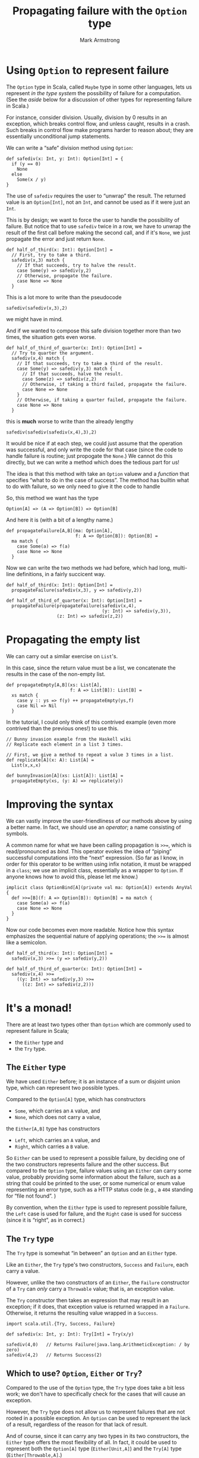 #+Title: Propagating failure with the ~Option~ type
#+Author: Mark Armstrong
#+Description: 

* Using ~Option~ to represent failure
:PROPERTIES:
:CUSTOM_ID: Using-~Option~-to-represent-failure
:END:

The ~Option~ type in Scala, called ~Maybe~ type in some other languages,
lets us represent /in the type system/ the possibility of failure
for a computation.
(See the [[Aside – Other means to represent failure][aside]] below for a discussion
 of other types for representing failure in Scala.)

For instance, consider division. Usually, division by 0 results
in an exception, which breaks control flow, and unless caught,
results in a crash. Such breaks in control flow make programs
harder to reason about; they are essentially unconditional jump statements.

We can write a “safe” division method using ~Option~:
#+begin_src amm :results output :tangle src/propagate_failure.sc
def safediv(x: Int, y: Int): Option[Int] = {
  if (y == 0)
    None
  else
    Some(x / y)
}
#+end_src
The use of ~safediv~ requires the user to “unwrap” the result.
The returned value is an ~Option[Int]~, not an ~Int~,
and cannot be used as if it were just an ~Int~.

This is by design; we want to force the user to handle
the possibility of failure.
But notice that to use ~safediv~ twice in a row, we have to unwrap
the result of the first call before making the second call,
and if it's ~None~, we just propagate the error
and just return ~None~.
#+begin_src amm :results output
def half_of_third(x: Int): Option[Int] =
  // First, try to take a third.
  safediv(x,3) match {
    // If that succeeds, try to halve the result.
    case Some(y) => safediv(y,2)
    // Otherwise, propagate the failure.
    case None => None
  }
#+end_src
This is a lot more to write than the pseudocode
#+begin_src text
safediv(safediv(x,3),2)
#+end_src
we might have in mind.

And if we wanted to compose this safe division together
more than two times, the situation gets even worse.
#+begin_src amm :results output
def half_of_third_of_quarter(x: Int): Option[Int] =
  // Try to quarter the argument.
  safediv(x,4) match {
    // If that succeeds, try to take a third of the result.
    case Some(y) => safediv(y,3) match {
      // If that succeeds, halve the result.
      case Some(z) => safediv(z,2)
      // Otherwise, if taking a third failed, propagate the failure.
      case None => None
    }
    // Otherwise, if taking a quarter failed, propagate the failure.
    case None => None
  }
#+end_src

this is *much* worse to write than the already lengthy
#+begin_src text
safediv(safediv(safediv(x,4),3),2)
#+end_src

It would be nice if at each step, we could just assume that the
operation was successful, and only write the code
for that case (since the code to handle failure is routine;
just propogate the ~None~.)
We cannot do this directly, but we can write a method
which does the tedious part for us! 

The idea is that this method with take an ~Option~ valuew
and a /function/ that specifies “what to do in the case of success”.
The method has builtin what to do with failure,
so we only need to give it the code to handle

So, this method we want has the type
#+begin_src text
Option[A] => (A => Option[B]) => Option[B]
#+end_src

And here it is (with a bit of a lengthy name.)
#+begin_src amm :results output :tangle src/propagate_failure.sc
def propagateFailure[A,B](ma: Option[A],
                          f: A => Option[B]): Option[B] =
  ma match {
    case Some(a) => f(a)
    case None => None
  }
#+end_src

#+RESULTS:
: defined function propagateFailure

Now we can write the two methods we had before,
which had long, multi-line definitions,
in a fairly succicent way.
#+begin_src amm :results output :tangle src/propagate_failure.sc
def half_of_third(x: Int): Option[Int] =
  propagateFailure(safediv(x,3), y => safediv(y,2))

def half_of_third_of_quarter(x: Int): Option[Int] =
  propagateFailure(propagateFailure(safediv(x,4),
                                    (y: Int) => safediv(y,3)),
                   (z: Int) => safediv(z,2))
#+end_src

#+RESULTS:
: defined function half_of_third
: defined function half_of_third_of_quarter

* Propagating the empty list
:PROPERTIES:
:CUSTOM_ID: Propagating-the-empty-list
:END:

We can carry out a similar exercise on ~List~'s.

In this case, since the return value must be a list,
we concatenate the results in the case of the non-empty list.
#+begin_src amm
def propagateEmpty[A,B](xs: List[A],
                        f: A => List[B]): List[B] =
  xs match {
    case y :: ys => f(y) ++ propagateEmpty(ys,f)
    case Nil => Nil
  }
#+end_src

In the tutorial, I could only think of this contrived example
(even more contrived than the previous ones!)
to use this.
#+begin_src amm
// Bunny invasion example from the Haskell wiki
// Replicate each element in a list 3 times.

// First, we give a method to repeat a value 3 times in a list.
def replicate[A](x: A): List[A] =
  List(x,x,x)

def bunnyInvasion[A](xs: List[A]): List[A] =
  propagateEmpty(xs, (y: A) => replicate(y))
#+end_src

#+RESULTS:
: defined function replicate
: defined function bunnyInvasion

* Improving the syntax
:PROPERTIES:
:CUSTOM_ID: Improving-the-syntax
:END:

We can vastly improve the user-friendliness of our
methods above by using a better name.
In fact, we should use an /operator/; a name consisting of symbols.

A common name for what we have been calling
propagation is ~>>=~, which is read/pronounced as /bind/.
This operator evokes the idea of “piping” successful computations
into the “next” expression.
(So far as I know, in order for this operator to be written
 using infix notation, it must be wrapped in a ~class~;
 we use an implicit class, essentially as a wrapper to ~Option~.
 If anyone knows how to avoid this, please let me know.)
#+begin_src amm :tangle src/propagate_failure.sc
implicit class OptionBind[A](private val ma: Option[A]) extends AnyVal {
  def >>=[B](f: A => Option[B]): Option[B] = ma match {
    case Some(a) => f(a)
    case None => None
  }
}
#+end_src

#+RESULTS:
: defined class OptionBind

Now our code becomes even more readable.
Notice how this syntax emphasizes the sequential nature
of applying operations; the ~>>=~ is almost like a semicolon.
#+begin_src amm
def half_of_third(x: Int): Option[Int] =
  safediv(x,3) >>= (y => safediv(y,2))

def half_of_third_of_quarter(x: Int): Option[Int] =
  safediv(x,4) >>=
    ((y: Int) => safediv(y,3) >>=
      ((z: Int) => safediv(z,2)))
#+end_src

* It's a monad!
:PROPERTIES:
:CUSTOM_ID: It's-a-monad!
:END:

:TODO:

* Aside – Other means to represent failure
:PROPERTIES:
:CUSTOM_ID: Aside-–-Other-means-to-represent-failure
:END:

There are at least two types other than ~Option~ which
are commonly used to represent failure in Scala;
- the ~Either~ type and
- the ~Try~ type.

** The ~Either~ type
:PROPERTIES:
:CUSTOM_ID: The-~Either~-type
:END:

We have used ~Either~ before; it is an instance of a sum or
disjoint union type, which can represent two possible types.

Compared to the ~Option[A]~ type, which has constructors
- ~Some~, which carries an ~A~ value, and
- ~None~, which does not carry a value,
the ~Either[A,B]~ type has constructors
- ~Left~, which carries an ~A~ value, and
- ~Right~, which carries a ~B~ value.

So ~Either~ can be used to represent a possible failure,
by deciding one of the two constructors represents failure
and the other success.
But compared to the ~Option~ type, failure values using
an ~Either~ can carry some value, probably providing
some information about the failure, such as
a string that could be printed to the user,
or some numerical or enum value representing an error type,
such as a HTTP status code (e.g., a ~404~ standing for “file not found”. )

By convention, when the ~Either~ type is used to represent
possible failure, the ~Left~ case is used for failure,
and the ~Right~ case is used for success (since it is “right”,
as in correct.)

** The ~Try~ type
:PROPERTIES:
:CUSTOM_ID: The-~Try~-type
:END:

The ~Try~ type is somewhat “in between” an ~Option~ and an ~Either~ type.

Like an ~Either~, the ~Try~ type's two constructors, ~Success~ and ~Failure~,
each carry a value.

However, unlike the two constructors of an ~Either~,
the ~Failure~ constructor of a ~Try~ can /only/ carry a ~Throwable~ value;
that is, an exception value.

The ~Try~ constructor then takes an expression that
may result in an exception; if it does, that exception value
is returned wrapped in a ~Failure~. Otherwise, it returns
the resulting value wrapped in a ~Success~.
#+begin_src amm
import scala.util.{Try, Success, Failure}

def safediv(x: Int, y: Int): Try[Int] = Try(x/y)

safediv(4,0)   // Returns Failure(java.lang.ArithmeticException: / by zero)
safediv(4,2)   // Returns Success(2)
#+end_src

** Which to use? ~Option~, ~Either~ or ~Try~?
:PROPERTIES:
:CUSTOM_ID: Which-to-use?-~Option~,-~Either~-or-~Try~?
:END:

Compared to the use of the ~Option~ type,
the ~Try~ type does take a bit less work;
we don't have to specifically check for the cases that
will cause an exception.

However, the ~Try~ type does not allow us to represent failures
that are not rooted in a possible exception.
An ~Option~ can be used to represent the lack of a result,
regardless of the reason for that lack of result.

And of course, since it can carry any two types in its two constructors,
the ~Either~ type offers the most flexibility of all.
In fact, it could be used to represent both the ~Option[A]~ type
(~Either[Unit,A]~) and the ~Try[A]~ type (~Either[Throwable,A]~.)


